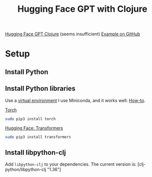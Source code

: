 #+TITLE: Hugging Face GPT with Clojure

[[http://gigasquidsoftware.com/blog/2020/01/10/hugging-face-gpt-with-clojure/][Hugging Face GPT Clojure]] (seems insufficient)
[[https://github.com/gigasquid/libpython-clj-examples/blob/master/src/gigasquid/gpt2.clj][Example on GitHub]]

* Setup
** Install Python
** Install Python libraries
   Use a [[https://realpython.com/python-virtual-environments-a-primer/][virtual environment]] I use Miniconda, and it works well:
   [[https://www.notion.so/solvas/Machine-Learning-in-Python-db6cda86de16427d8fcbe0bb475f7e02][How-to]].

   [[https://github.com/pytorch/pytorch/tree/master/torch][Torch]]
   #+begin_src sh
     sudo pip3 install torch 
   #+end_src
   
   [[https://github.com/huggingface/transformers][Hugging Face: Transformers]]
   #+begin_src sh
     sudo pip3 install transformers 
   #+end_src

** Install libpython-clj
   Add ~libpython-clj~ to your dependencies. The current version is:
   [clj-python/libpython-clj "1.36"]
